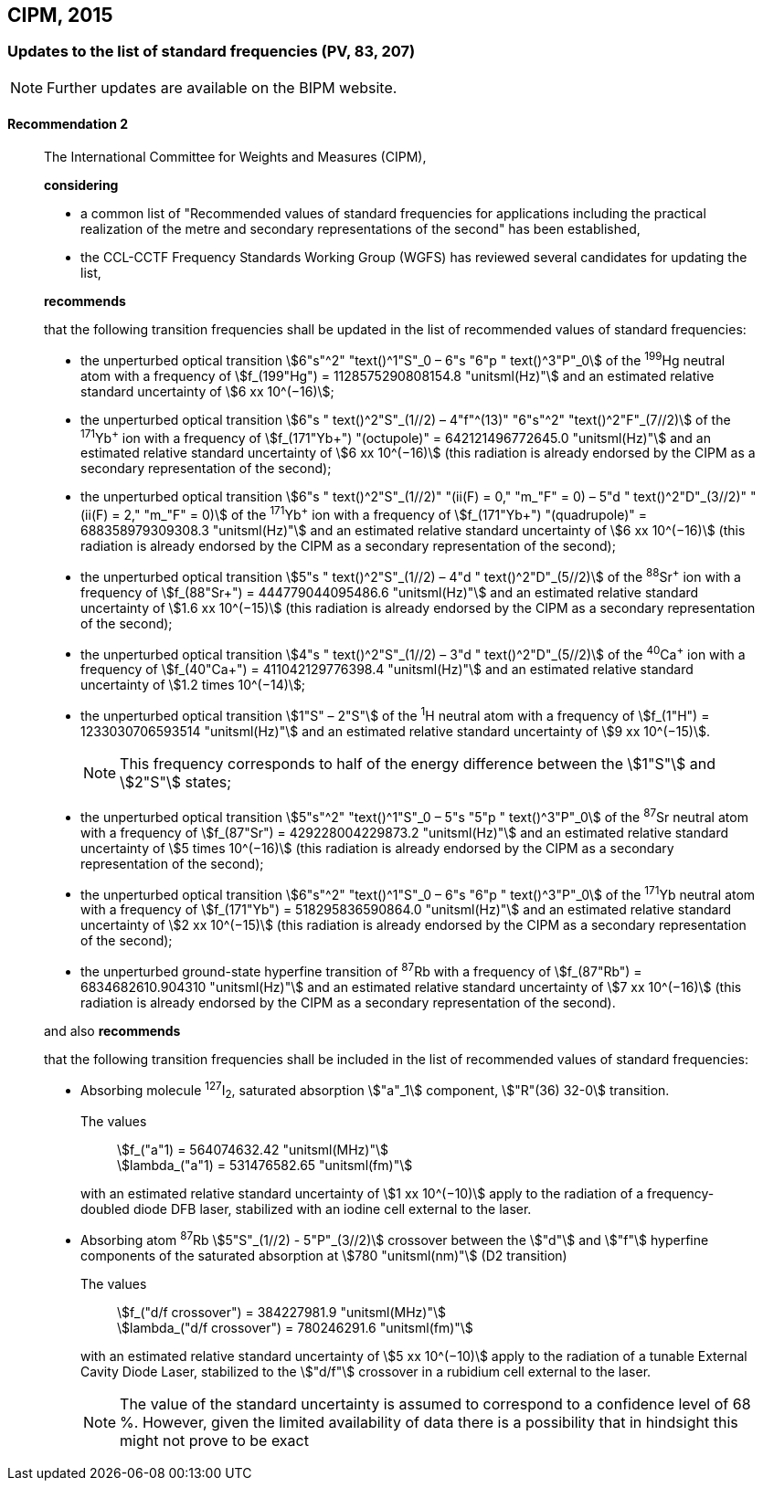 [[cipm2015]]
== CIPM, 2015

[[cipm2015r2]]
=== Updates to the list of standard frequencies (PV, 83, 207)

NOTE: Further updates are available on the BIPM website.

[[cipm2015r2r2]]
==== Recommendation 2
____

The International Committee for Weights and Measures (CIPM),

*considering*
(((second (stem:["unitsml(s)"]))))

* a common list of "Recommended values of standard frequencies for applications including the practical realization of the metre and secondary representations of the second" has been established, 
* the CCL-CCTF Frequency Standards Working Group (WGFS) has reviewed several candidates for updating the list,

*recommends*

that the following transition frequencies shall be updated in the list of recommended values of standard frequencies:
(((second (stem:["unitsml(s)"]))))

* the unperturbed optical transition stem:[6"s"^2" "text()^1"S"_0 – 6"s "6"p " text()^3"P"_0] of the ^199^Hg neutral atom with a frequency of stem:[f_(199"Hg") = 1128575290808154.8 "unitsml(Hz)"] and an estimated relative standard uncertainty of stem:[6 xx 10^(−16)]; 
* the unperturbed optical transition stem:[6"s " text()^2"S"_(1//2) – 4"f"^(13)" "6"s"^2" "text()^2"F"_(7//2)] of the ^171^Yb^\+^ ion with a frequency of stem:[f_(171"Yb+") "(octupole)" = 642121496772645.0 "unitsml(Hz)"] and an estimated relative standard uncertainty of stem:[6 xx 10^(−16)] (this radiation is already endorsed by the CIPM as a secondary representation of the second);
* the unperturbed optical transition stem:[6"s " text()^2"S"_(1//2)" "(ii(F) = 0," "m_"F" = 0) – 5"d " text()^2"D"_(3//2)" "(ii(F) = 2," "m_"F" = 0)] of the ^171^Yb^\+^ ion with a frequency of stem:[f_(171"Yb+") "(quadrupole)" = 688358979309308.3 "unitsml(Hz)"] and an estimated relative standard uncertainty of stem:[6 xx 10^(−16)] (this radiation is already endorsed by the CIPM as a secondary representation of the second);
* the unperturbed optical transition stem:[5"s " text()^2"S"_(1//2) – 4"d " text()^2"D"_(5//2)] of the ^88^Sr^\+^ ion with a frequency of stem:[f_(88"Sr+") = 444779044095486.6 "unitsml(Hz)"] and an estimated relative standard uncertainty of stem:[1.6 xx 10^(−15)] (this radiation is already endorsed by the CIPM as a secondary representation of the second);
* the unperturbed optical transition stem:[4"s " text()^2"S"_(1//2) – 3"d " text()^2"D"_(5//2)] of the ^40^Ca^\+^ ion with a frequency of stem:[f_(40"Ca+") = 411042129776398.4 "unitsml(Hz)"] and an estimated relative standard uncertainty of stem:[1.2 times 10^(−14)];
* the unperturbed optical transition stem:[1"S" – 2"S"] of the ^1^H neutral atom with a frequency of stem:[f_(1"H") = 1233030706593514 "unitsml(Hz)"] and an estimated relative standard uncertainty of stem:[9 xx 10^(−15)].
+
--
NOTE: This frequency corresponds to half of the energy difference between the stem:[1"S"] and stem:[2"S"] states;
--
* the unperturbed optical transition stem:[5"s"^2" "text()^1"S"_0 – 5"s "5"p " text()^3"P"_0] of the ^87^Sr neutral atom with a frequency of stem:[f_(87"Sr") = 429228004229873.2 "unitsml(Hz)"] and an estimated relative standard uncertainty of stem:[5 times 10^(−16)] (this radiation is already endorsed by the CIPM as a secondary representation of the second); 
* the unperturbed optical transition stem:[6"s"^2" "text()^1"S"_0 – 6"s "6"p " text()^3"P"_0] of the ^171^Yb neutral atom with a frequency of stem:[f_(171"Yb") = 518295836590864.0 "unitsml(Hz)"] and an estimated relative standard uncertainty of stem:[2 xx 10^(−15)] (this radiation is already endorsed by the CIPM as a secondary representation of the second); 
* the unperturbed ground-state hyperfine transition of ^87^Rb with a frequency of stem:[f_(87"Rb") = 6834682610.904310 "unitsml(Hz)"] and an estimated relative standard uncertainty of stem:[7 xx 10^(−16)] (this radiation is already endorsed by the CIPM as a secondary representation of the second). 

and also *recommends*

that the following transition frequencies shall be included in the list of recommended values of standard frequencies:

* Absorbing molecule ^127^I~2~, saturated absorption stem:["a"_1] component, stem:["R"(36) 32-0] transition.
+
--
[align=left]
The values:: stem:[f_("a"1) = 564074632.42 "unitsml(MHz)"] +
stem:[lambda_("a"1) = 531476582.65 "unitsml(fm)"]

with an estimated relative standard uncertainty of stem:[1 xx 10^(−10)] apply to the radiation of a frequency-doubled diode DFB laser, stabilized with an iodine cell external to the laser.
--
* Absorbing atom ^87^Rb stem:[5"S"_(1//2) - 5"P"_(3//2)] crossover between the stem:["d"] and stem:["f"] hyperfine components of the saturated absorption at stem:[780 "unitsml(nm)"] (D2 transition)
+
--
[align=left]
The values:: stem:[f_("d/f crossover") = 384227981.9 "unitsml(MHz)"] +
stem:[lambda_("d/f crossover") = 780246291.6 "unitsml(fm)"]

with an estimated relative standard uncertainty of stem:[5 xx 10^(−10)] apply to the radiation of a tunable External Cavity Diode Laser, stabilized to the stem:["d/f"] crossover in a rubidium cell external to the laser.

NOTE: The value of the standard uncertainty is assumed to correspond to a confidence level of 68 %. However, given the limited availability of data there is a possibility that in hindsight this might not prove to be exact
--
____

